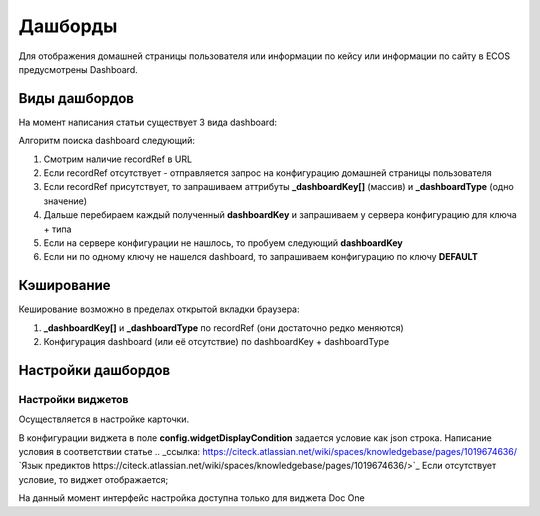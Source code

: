 =========
Дашборды
=========

Для отображения домашней страницы пользователя или информации по кейсу или информации по сайту в ECOS предусмотрены Dashboard.

.. table::

  +--------------+---------------------------------------------------------------------------------------------------------------------------------------------------+
  | Тип          | Описание																																			                                                                                                       |
  +==============+===================================================================================================================================================+
  |case-details  |Замена для "карточки кейса". Здесь располагается информация по документу (задачи, свойства, действия, история и др.).							                     	 |
  |              |                                                                                                                  						                        		 |
  |				          |Ключ dashboard'а берется из RecordRef в URL страницы и как правило он связан с типом/видом ECOS. Формирование ключа построено по следующему правилу|
  |              | **type_uuid/kind_uuid**																														                                                                                             |
  |              |  **type_uuid**                         																											            																											            																											  |
  |			           | **alf_alfresco_type**																															 																															 																															 																													|
  |			           |																																																																																																											                                    			 |
  |			           |То есть для договоров (contracts:agreement) это будет:                                                                                             |
  |			           |	1. contracts-cat-doctype-contract/contracts-cat-contract-rent																																																																												      		 |
  |			           |	2. contracts-cat-doctype-contract																																																																																																				             |
  |			           |	3.alf_contracts:agreement                                                                                                              										 |
  |			    		     |																																				                                                                                                             	 |
  |			    	      | Порядок - от более приоритетного к менее приоритетному																							 													 													 													 													 												|
  +--------------+---------------------------------------------------------------------------------------------------------------------------------------------------+
  |site-dashboard|Страница раздела, которая позволяет отображать общие данные по разделу. Например - журналы документов для сайта или последние события в разделе.   |
  |				          |																																	                                                                                                                  |
  |			           |Ключ dashboard'а берется из RecordRef в URL страницы. На момент написания ключ формируется по правилу **"site"** + **siteId**. Если идентификатор  |
  |              |сайта **contracts**, то его приоритетный dashboardKey будет **site_contracts**.                                                                    |
  +--------------+---------------------------------------------------------------------------------------------------------------------------------------------------+
  |user-dashboard|Домашняя страница пользователя. Открывается если в URL не указано никакого recordRef.															                                             	 |
  |				          |Например: localhost/v2/dashboard 																										                                                                                        |
  |			           |Ключ dashboard'а всегда DEFAULT если явно не задано обратного (возможно указание        |dashboardKey в URL)                                       |
  +--------------+---------------------------------------------------------------------------------------------------------------------------------------------------+

Виды дашбордов
---------------
На момент написания статьи существует 3 вида dashboard:

Алгоритм поиска dashboard следующий:

1. Смотрим наличие recordRef в URL
2. Если recordRef отсутствует - отправляется запрос на конфигурацию домашней страницы пользователя
3. Если recordRef присутствует, то запрашиваем аттрибуты **_dashboardKey[]** (массив) и **_dashboardType** (одно значение)
4. Дальше перебираем каждый полученный **dashboardKey** и запрашиваем у сервера конфигурацию для ключа + типа
5. Если на сервере конфигурации не нашлось, то пробуем следующий **dashboardKey**
#. Если ни по одному ключу не нашелся dashboard, то запрашиваем конфигурацию по ключу **DEFAULT**

Кэширование
-----------
Кеширование возможно в пределах открытой вкладки браузера:

1. **_dashboardKey[]** и **_dashboardType** по recordRef (они достаточно редко меняются)
2. Конфигурация dashboard (или её отсутствие) по dashboardKey + dashboardType

Настройки дашбордов
-------------------
Настройки виджетов
~~~~~~~~~~~~~~~~~~
Осуществляется в настройке карточки.

В конфигурации виджета в поле **config.widgetDisplayCondition** задается условие как json строка.
Написание условия в соответствии статье .. _ссылка: https://citeck.atlassian.net/wiki/spaces/knowledgebase/pages/1019674636/
`Язык предиктов https://citeck.atlassian.net/wiki/spaces/knowledgebase/pages/1019674636/>`_
Если отсутствует условие, то виджет отображается;

На данный момент интерфейс настройка доступна только для виджета Doc One

